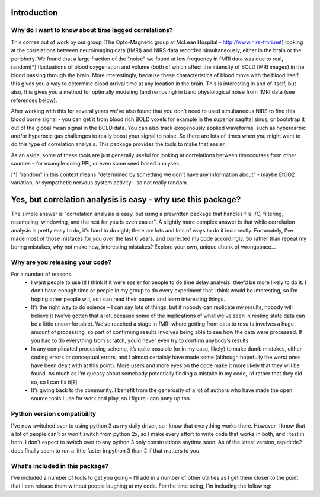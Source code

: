 Introduction
============
Why do I want to know about time lagged correlations?
-----------------------------------------------------
This comes out of work by our group (The Opto-Magnetic group at McLean
Hospital - http://www.nirs-fmri.net) looking at the correlations between
neuroimaging data (fMRI) and NIRS data recorded simultaneously, either in the
brain or the periphery.  We found that a large fraction of the "noise" we found
at low frequency in fMRI data was due to real, random[*] fluctuations of blood
oxygenation and volume (both of which affect the intensity of BOLD fMRI images)
in the blood passing through the brain. More interestingly, because these
characteristics of blood move with the blood itself, this gives you a way to
determine blood arrival time at any location in the brain. This is interesting
in and of itself, but also, this gives you a method for optimally modeling
(and removing) in band physiological noise from fMRI data (see references
below).

After working with this for several years we've also found that you don't need
to used simultaneous NIRS to find this blood borne signal - you can get it from
blood rich BOLD voxels for example in the superior sagittal sinus, or bootstrap
it out of the global mean signal in the BOLD data. You can also track
exogenously applied waveforms, such as hypercarbic and/or hyperoxic gas
challenges to really boost your signal to noise.  So there are lots of times
when you might want to do this type of correlation analysis.  This package
provides the tools to make that easier.

As an aside, some of these tools are just generally useful for looking at
correlations between timecourses from other sources – for example doing PPI, or
even some seed based analyses.

[*] "random" in this context means "determined by something we don't have
any information about" - maybe EtCO2 variation, or sympathetic nervous
system activity - so not really random.

Yes, but correlation analysis is easy - why use this package?
=======================
The simple answer is "correlation analysis is easy, but using a prewritten
package that handles file I/O, filtering, resampling, windowing, and the
rest for you is even easier".  A slightly more complex answer is that
while correlation analysis is pretty easy to do, it's hard to do right;
there are lots and lots of ways to do it incorrectly.  Fortunately, I've
made most of those mistakes for you over the last 6 years, and corrected
my code accordingly.  So rather than repeat my boring mistakes, why not
make new, interesting mistakes?  Explore your own, unique chunk of
wrongspace...

Why are you releasing your code?
--------------------------------
For a number of reasons.
    - I want people to use it!  I think if it were easier for people to do time delay analysis, they’d be more likely to do it.  I don’t have enough time or people in my group to do every experiment that I think would be interesting, so I’m hoping other people will, so I can read their papers and learn interesting things.

    - It’s the right way to do science – I can say lots of things, but if nobody can replicate my results, nobody will believe it (we’ve gotten that a lot, because some of the implications of what we’ve seen in resting state data can be a little uncomfortable).  We’ve reached a stage in fMRI where getting from data to results involves a huge amount of processing, so part of confirming results involves being able to see how the data were processed. If you had to do everything from scratch, you’d never even try to confirm anybody’s results.

    - In any complicated processing scheme, it’s quite possible (or in my case, likely) to make dumb mistakes, either coding errors or conceptual errors, and I almost certainly have made some (although hopefully the worst ones have been dealt with at this point).  More users and more eyes on the code make it more likely that they will be found.  As much as I’m queasy about somebody potentially finding a mistake in my code, I’d rather that they did so, so I can fix it[‡].

    - It’s giving back to the community.  I benefit from the generosity of a lot of authors who have made the open source tools I use for work and play, so I figure I can pony up too.

Python version compatibility
-----------------------------
I've now switched over to using python 3 as my daily driver, so I know that
everything works there.  However, I know that a lot of people can't or won't
switch from python 2x, so I make every effort to write code that works in both,
and I test in both.  I don't expect to switch over to any python 3 only
constructions anytime soon.  As of the latest version, rapidtide2 does finally
seem to run a little faster in python 3 than 2 if that matters to you.

What’s included in this package?
--------------------------------
I’ve included a number of tools to get you going – I’ll add in a number of
other utilities as I get them closer to the point that I can release them
without people laughing at my code.  For the time being, I’m including the
following:
